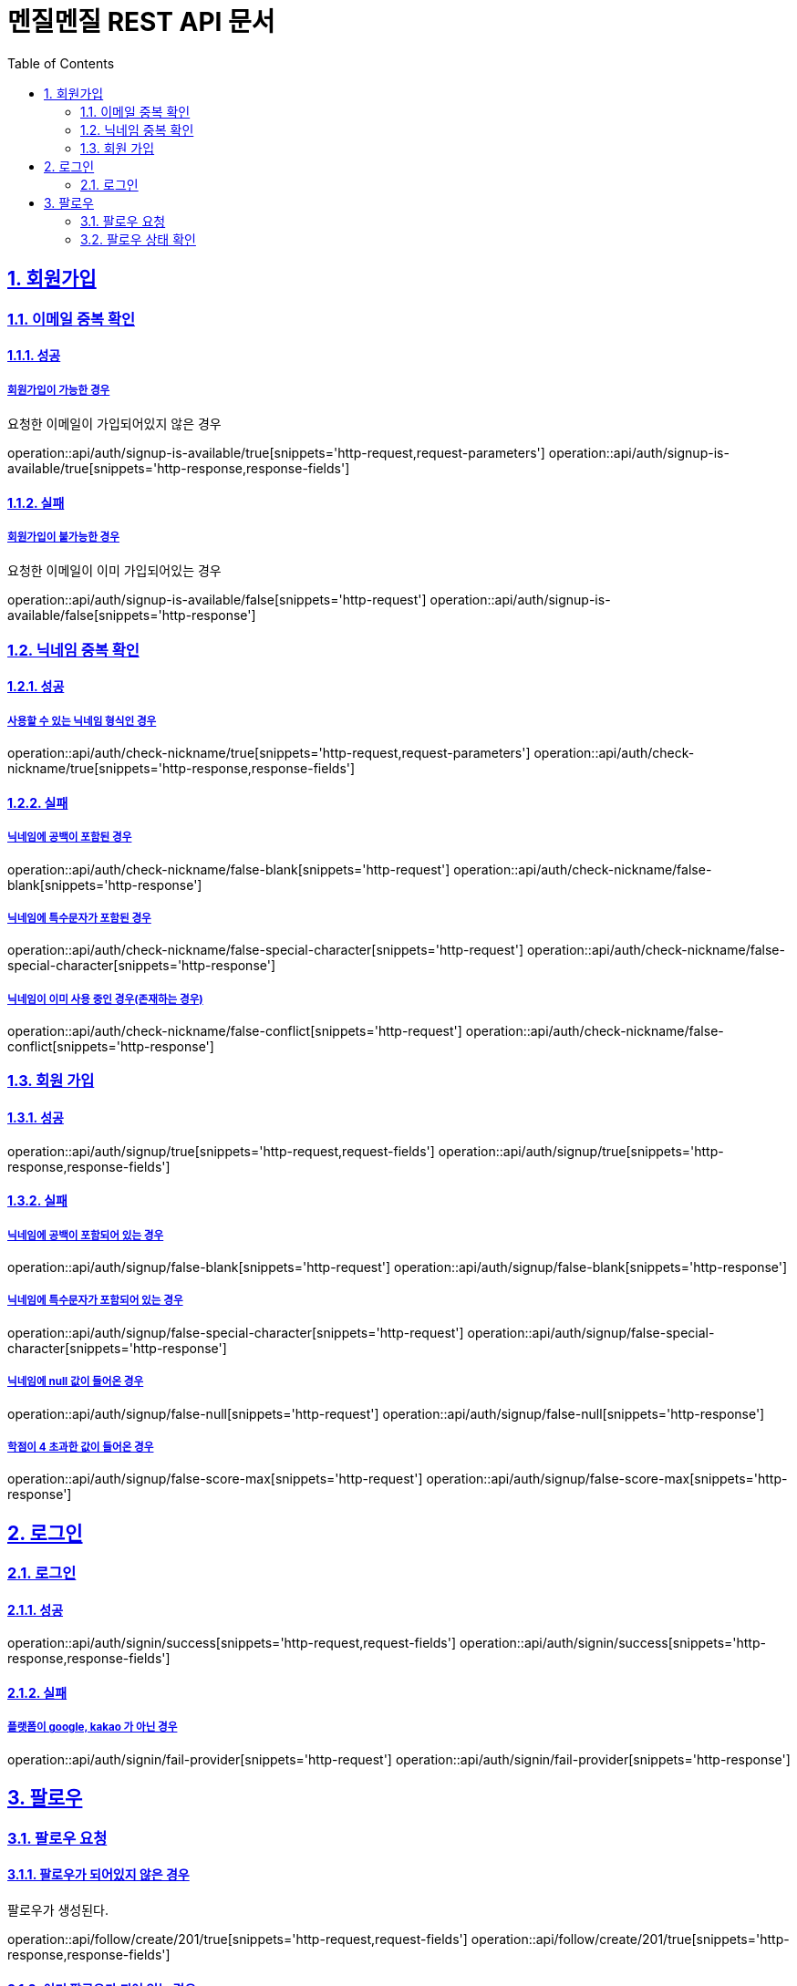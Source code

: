 // ifndef::snippets[]
// = :snippets: ../../build/generated-snippets
// endif::[]
= 멘질멘질 REST API 문서
:doctype: book
:icons: font
:source-highlighter: highlightjs
:toc: left
:toclevels: 2
:sectlinks:
:sectnums:

== 회원가입

=== 이메일 중복 확인
==== 성공
===== 회원가입이 가능한 경우
요청한 이메일이 가입되어있지 않은 경우

operation::api/auth/signup-is-available/true[snippets='http-request,request-parameters']
operation::api/auth/signup-is-available/true[snippets='http-response,response-fields']

==== 실패
===== 회원가입이 불가능한 경우
요청한 이메일이 이미 가입되어있는 경우

operation::api/auth/signup-is-available/false[snippets='http-request']
operation::api/auth/signup-is-available/false[snippets='http-response']

=== 닉네임 중복 확인

==== 성공
===== 사용할 수 있는 닉네임 형식인 경우
operation::api/auth/check-nickname/true[snippets='http-request,request-parameters']
operation::api/auth/check-nickname/true[snippets='http-response,response-fields']

==== 실패
===== 닉네임에 공백이 포함된 경우
operation::api/auth/check-nickname/false-blank[snippets='http-request']
operation::api/auth/check-nickname/false-blank[snippets='http-response']

===== 닉네임에 특수문자가 포함된 경우
operation::api/auth/check-nickname/false-special-character[snippets='http-request']
operation::api/auth/check-nickname/false-special-character[snippets='http-response']

===== 닉네임이 이미 사용 중인 경우(존재하는 경우)
operation::api/auth/check-nickname/false-conflict[snippets='http-request']
operation::api/auth/check-nickname/false-conflict[snippets='http-response']


=== 회원 가입

==== 성공
operation::api/auth/signup/true[snippets='http-request,request-fields']
operation::api/auth/signup/true[snippets='http-response,response-fields']

==== 실패
===== 닉네임에 공백이 포함되어 있는 경우
operation::api/auth/signup/false-blank[snippets='http-request']
operation::api/auth/signup/false-blank[snippets='http-response']

===== 닉네임에 특수문자가 포함되어 있는 경우
operation::api/auth/signup/false-special-character[snippets='http-request']
operation::api/auth/signup/false-special-character[snippets='http-response']

===== 닉네임에 null 값이 들어온 경우
operation::api/auth/signup/false-null[snippets='http-request']
operation::api/auth/signup/false-null[snippets='http-response']

===== 학점이 4 초과한 값이 들어온 경우
operation::api/auth/signup/false-score-max[snippets='http-request']
operation::api/auth/signup/false-score-max[snippets='http-response']




== 로그인
=== 로그인
==== 성공
operation::api/auth/signin/success[snippets='http-request,request-fields']
operation::api/auth/signin/success[snippets='http-response,response-fields']

==== 실패
===== 플랫폼이 google, kakao 가 아닌 경우
operation::api/auth/signin/fail-provider[snippets='http-request']
operation::api/auth/signin/fail-provider[snippets='http-response']



== 팔로우
=== 팔로우 요청
==== 팔로우가 되어있지 않은 경우
팔로우가 생성된다.

operation::api/follow/create/201/true[snippets='http-request,request-fields']
operation::api/follow/create/201/true[snippets='http-response,response-fields']

==== 이미 팔로우가 되어 있는 경우
팔로우가 해제된다.

operation::api/follow/create/201/false[snippets='http-request,request-fields']
operation::api/follow/create/201/false[snippets='http-response,response-fields']

==== 서버 오류

operation::api/follow/create/500[snippets='http-request,request-fields']
operation::api/follow/create/500[snippets='http-response,response-fields']

=== 팔로우 상태 확인

==== 팔로우가 되어있는 경우
return true

operation::api/follow/check-status/true[snippets='http-request,request-parameters']
operation::api/follow/check-status/true[snippets='http-response,response-fields']

==== 팔로우가 되어있지 않은 경우
return false

operation::api/follow/check-status/false[snippets='http-request,request-parameters']
operation::api/follow/check-status/false[snippets='http-response,response-fields']
